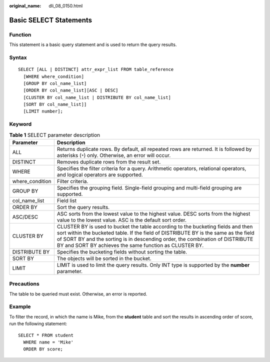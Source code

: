 :original_name: dli_08_0150.html

.. _dli_08_0150:

Basic SELECT Statements
=======================

Function
--------

This statement is a basic query statement and is used to return the query results.

Syntax
------

::

   SELECT [ALL | DISTINCT] attr_expr_list FROM table_reference
     [WHERE where_condition]
     [GROUP BY col_name_list]
     [ORDER BY col_name_list][ASC | DESC]
     [CLUSTER BY col_name_list | DISTRIBUTE BY col_name_list]
     [SORT BY col_name_list]]
     [LIMIT number];

Keyword
-------

.. table:: **Table 1** SELECT parameter description

   +-----------------+--------------------------------------------------------------------------------------------------------------------------------------------------------------------------------------------------------------------------------------------------------------------------------------------------------------------+
   | Parameter       | Description                                                                                                                                                                                                                                                                                                        |
   +=================+====================================================================================================================================================================================================================================================================================================================+
   | ALL             | Returns duplicate rows. By default, all repeated rows are returned. It is followed by asterisks (``*``) only. Otherwise, an error will occur.                                                                                                                                                                      |
   +-----------------+--------------------------------------------------------------------------------------------------------------------------------------------------------------------------------------------------------------------------------------------------------------------------------------------------------------------+
   | DISTINCT        | Removes duplicate rows from the result set.                                                                                                                                                                                                                                                                        |
   +-----------------+--------------------------------------------------------------------------------------------------------------------------------------------------------------------------------------------------------------------------------------------------------------------------------------------------------------------+
   | WHERE           | Specifies the filter criteria for a query. Arithmetic operators, relational operators, and logical operators are supported.                                                                                                                                                                                        |
   +-----------------+--------------------------------------------------------------------------------------------------------------------------------------------------------------------------------------------------------------------------------------------------------------------------------------------------------------------+
   | where_condition | Filter criteria.                                                                                                                                                                                                                                                                                                   |
   +-----------------+--------------------------------------------------------------------------------------------------------------------------------------------------------------------------------------------------------------------------------------------------------------------------------------------------------------------+
   | GROUP BY        | Specifies the grouping field. Single-field grouping and multi-field grouping are supported.                                                                                                                                                                                                                        |
   +-----------------+--------------------------------------------------------------------------------------------------------------------------------------------------------------------------------------------------------------------------------------------------------------------------------------------------------------------+
   | col_name_list   | Field list                                                                                                                                                                                                                                                                                                         |
   +-----------------+--------------------------------------------------------------------------------------------------------------------------------------------------------------------------------------------------------------------------------------------------------------------------------------------------------------------+
   | ORDER BY        | Sort the query results.                                                                                                                                                                                                                                                                                            |
   +-----------------+--------------------------------------------------------------------------------------------------------------------------------------------------------------------------------------------------------------------------------------------------------------------------------------------------------------------+
   | ASC/DESC        | ASC sorts from the lowest value to the highest value. DESC sorts from the highest value to the lowest value. ASC is the default sort order.                                                                                                                                                                        |
   +-----------------+--------------------------------------------------------------------------------------------------------------------------------------------------------------------------------------------------------------------------------------------------------------------------------------------------------------------+
   | CLUSTER BY      | CLUSTER BY is used to bucket the table according to the bucketing fields and then sort within the bucketed table. If the field of DISTRIBUTE BY is the same as the field of SORT BY and the sorting is in descending order, the combination of DISTRIBUTE BY and SORT BY achieves the same function as CLUSTER BY. |
   +-----------------+--------------------------------------------------------------------------------------------------------------------------------------------------------------------------------------------------------------------------------------------------------------------------------------------------------------------+
   | DISTRIBUTE BY   | Specifies the bucketing fields without sorting the table.                                                                                                                                                                                                                                                          |
   +-----------------+--------------------------------------------------------------------------------------------------------------------------------------------------------------------------------------------------------------------------------------------------------------------------------------------------------------------+
   | SORT BY         | The objects will be sorted in the bucket.                                                                                                                                                                                                                                                                          |
   +-----------------+--------------------------------------------------------------------------------------------------------------------------------------------------------------------------------------------------------------------------------------------------------------------------------------------------------------------+
   | LIMIT           | LIMIT is used to limit the query results. Only INT type is supported by the **number** parameter.                                                                                                                                                                                                                  |
   +-----------------+--------------------------------------------------------------------------------------------------------------------------------------------------------------------------------------------------------------------------------------------------------------------------------------------------------------------+

Precautions
-----------

The table to be queried must exist. Otherwise, an error is reported.

Example
-------

To filter the record, in which the name is Mike, from the **student** table and sort the results in ascending order of score, run the following statement:

::

   SELECT * FROM student
     WHERE name = 'Mike'
     ORDER BY score;
